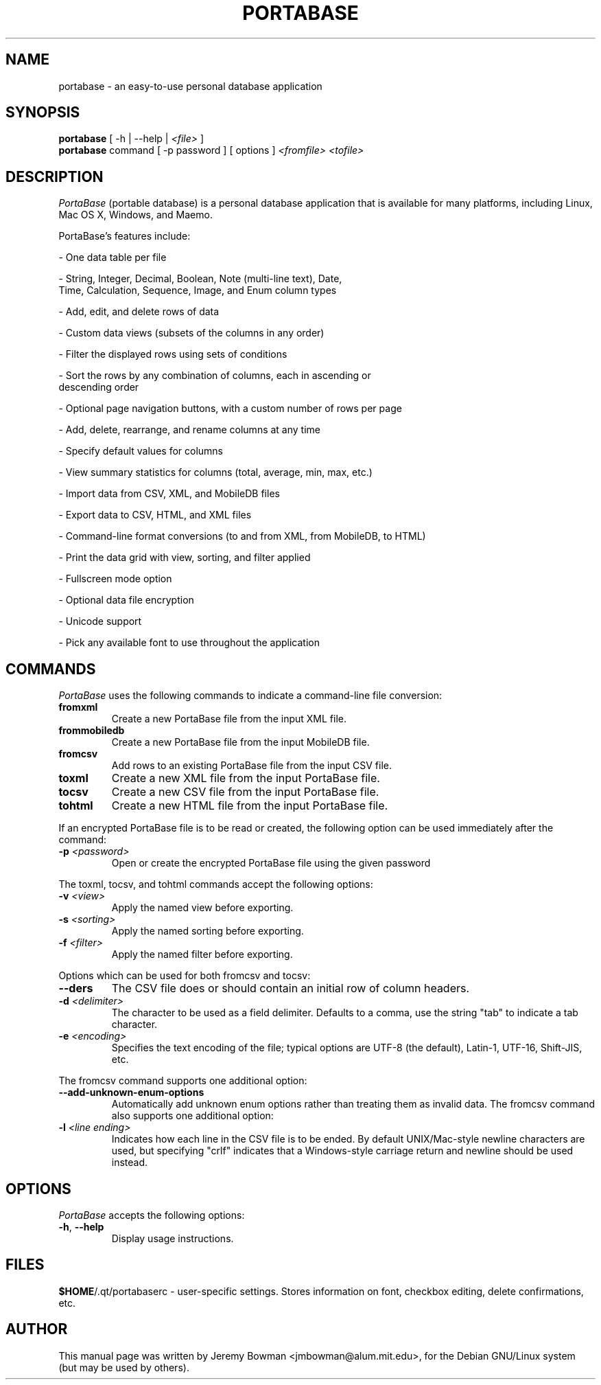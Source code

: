 .\"                                      Hey, EMACS: -*- nroff -*-
.\" First parameter, NAME, should be all caps
.\" Second parameter, SECTION, should be 1-8, maybe w/ subsection
.\" other parameters are allowed: see man(7), man(1)
.TH PORTABASE 1 "April 16, 2010"
.\" Please adjust this date whenever revising the manpage.
.\"
.\" Some roff macros, for reference:
.\" .nh        disable hyphenation
.\" .hy        enable hyphenation
.\" .ad l      left justify
.\" .ad b      justify to both left and right margins
.\" .nf        disable filling
.\" .fi        enable filling
.\" .br        insert line break
.\" .sp <n>    insert n+1 empty lines
.\" for manpage-specific macros, see man(7)
.SH NAME
portabase \- an easy\-to\-use personal database application
.SH SYNOPSIS
.B portabase
[ \-h | \-\-help | \fI<file>\fP ]
.br
.B portabase
command [ \-p password ] [ options ] \fI<fromfile>\fP \fI<tofile>\fP
.SH DESCRIPTION
\fIPortaBase\fP (portable database) is a personal database application
that is available for many platforms, including Linux, Mac OS X, Windows,
and Maemo.
.PP
PortaBase's features include:
.PP
\- One data table per file
.PP
\- String, Integer, Decimal, Boolean, Note (multi\-line text), Date,
  Time, Calculation, Sequence, Image, and Enum column types
.PP
\- Add, edit, and delete rows of data
.PP
\- Custom data views (subsets of the columns in any order)
.PP
\- Filter the displayed rows using sets of conditions
.PP
\- Sort the rows by any combination of columns, each in ascending or
  descending order
.PP
\- Optional page navigation buttons, with a custom number of rows per page
.PP
\- Add, delete, rearrange, and rename columns at any time
.PP
\- Specify default values for columns
.PP
\- View summary statistics for columns (total, average, min, max, etc.)
.PP
\- Import data from CSV, XML, and MobileDB files
.PP
\- Export data to CSV, HTML, and XML files
.PP
\- Command\-line format conversions (to and from XML, from MobileDB, to HTML)
.PP
\- Print the data grid with view, sorting, and filter applied
.PP
\- Fullscreen mode option
.PP
\- Optional data file encryption
.PP
\- Unicode support
.PP
\- Pick any available font to use throughout the application
.SH COMMANDS
\fIPortaBase\fP uses the following commands to indicate a command-line
file conversion:
.TP
\fBfromxml\fP
Create a new PortaBase file from the input XML file.
.TP
\fBfrommobiledb\fP
Create a new PortaBase file from the input MobileDB file.
.TP
\fBfromcsv\fP
Add rows to an existing PortaBase file from the input CSV file.
.TP
\fBtoxml\fP
Create a new XML file from the input PortaBase file.
.TP
\fBtocsv\fP
Create a new CSV file from the input PortaBase file.
.TP
\fBtohtml\fP
Create a new HTML file from the input PortaBase file.
.PP
If an encrypted PortaBase file is to be read or created, the following
option can be used immediately after the command:
.TP
\fB\-p\fP \fI<password>\fP
Open or create the encrypted PortaBase file using the given password
.PP
The toxml, tocsv, and tohtml commands accept the following options:
.TP
\fB\-v\fP \fI<view>\fP
Apply the named view before exporting.
.TP
\fB\-s\fP \fI<sorting>\fP
Apply the named sorting before exporting.
.TP
\fB\-f\fP \fI<filter>\fP
Apply the named filter before exporting.
.PP
Options which can be used for both fromcsv and tocsv:
.TP
\fB\-\-\headers\fP
The CSV file does or should contain an initial row of column headers.
.TP
\fB\-d\fP \fI<delimiter>\fP
The character to be used as a field delimiter.  Defaults to a comma,
use the string "tab" to indicate a tab character.
.TP
\fB\-e\fP \fI<encoding>\fP
Specifies the text encoding of the file; typical options are UTF\-8
(the default), Latin\-1, UTF\-16, Shift\-JIS, etc.
.PP
The fromcsv command supports one additional option:
.TP
\fB\-\-add\-unknown\-enum\-options\fP
Automatically add unknown enum options rather than treating them as
invalid data.
The fromcsv command also supports one additional option:
.TP
\fB\-l\fP \fI<line ending>\fP
Indicates how each line in the CSV file is to be ended.  By default
UNIX/Mac\-style newline characters are used, but specifying "crlf"
indicates that a Windows\-style carriage return and newline should
be used instead.
.SH OPTIONS
\fIPortaBase\fP accepts the following options:
.TP
.TP
\fB\-h\fP, \fB\-\-help\fP
Display usage instructions.
.SH FILES
\fB$HOME\fP/.qt/portabaserc \- user\-specific settings.  Stores
information on font, checkbox editing, delete confirmations, etc.
.SH AUTHOR
This manual page was written by Jeremy Bowman <jmbowman@alum.mit.edu>,
for the Debian GNU/Linux system (but may be used by others).
